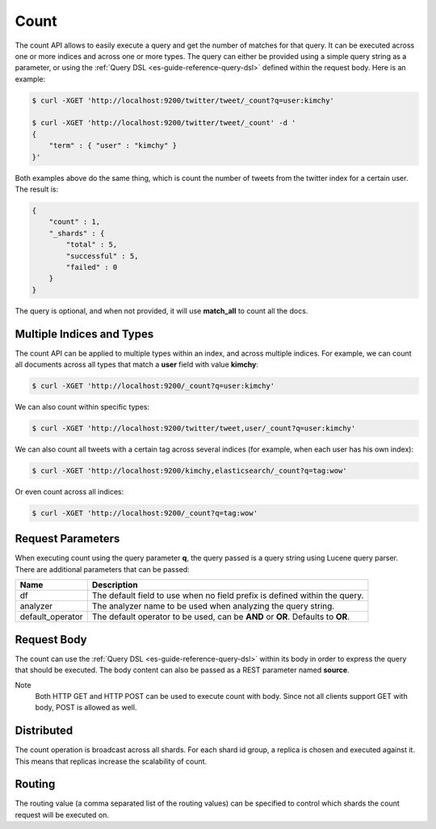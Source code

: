 .. _es-guide-reference-api-count:

=====
Count
=====

The count API allows to easily execute a query and get the number of matches for that query. It can be executed across one or more indices and across one or more types. The query can either be provided using a simple query string as a parameter, or using the :ref:`Query DSL <es-guide-reference-query-dsl>`  defined within the request body. Here is an example:


.. code-block:: js

    $ curl -XGET 'http://localhost:9200/twitter/tweet/_count?q=user:kimchy'
    
    $ curl -XGET 'http://localhost:9200/twitter/tweet/_count' -d '
    {
        "term" : { "user" : "kimchy" }
    }'


Both examples above do the same thing, which is count the number of tweets from the twitter index for a certain user. The result is:


.. code-block:: js


    {
        "count" : 1,
        "_shards" : {
            "total" : 5,
            "successful" : 5,
            "failed" : 0
        }
    }


The query is optional, and when not provided, it will use **match_all** to count all the docs.


Multiple Indices and Types
==========================

The count API can be applied to multiple types within an index, and across multiple indices. For example, we can count all documents across all types that match a **user** field with value **kimchy**:


.. code-block:: js

    $ curl -XGET 'http://localhost:9200/_count?q=user:kimchy'


We can also count within specific types:


.. code-block:: js

    $ curl -XGET 'http://localhost:9200/twitter/tweet,user/_count?q=user:kimchy'


We can also count all tweets with a certain tag across several indices (for example, when each user has his own index):


.. code-block:: js

    $ curl -XGET 'http://localhost:9200/kimchy,elasticsearch/_count?q=tag:wow'


Or even count across all indices:


.. code-block:: js

    $ curl -XGET 'http://localhost:9200/_count?q=tag:wow'


Request Parameters
==================

When executing count using the query parameter **q**, the query passed is a query string using Lucene query parser. There are additional parameters that can be passed:


==================  ==================================================================================
 Name                Description                                                                      
==================  ==================================================================================
df                   The default field to use when no field prefix is defined within the query.       
analyzer             The analyzer name to be used when analyzing the query string.                    
default_operator     The default operator to be used, can be **AND** or **OR**. Defaults to **OR**.   
==================  ==================================================================================

Request Body
============

The count can use the :ref:`Query DSL <es-guide-reference-query-dsl>`  within its body in order to express the query that should be executed. The body content can also be passed as a REST parameter named **source**.


Note
    Both HTTP GET and HTTP POST can be used to execute count with body. Since not all clients support GET with body, POST is allowed as well.


Distributed
===========

The count operation is broadcast across all shards. For each shard id group, a replica is chosen and executed against it. This means that replicas increase the scalability of count.


Routing
=======

The routing value (a comma separated list of the routing values) can be specified to control which shards the count request will be executed on.


